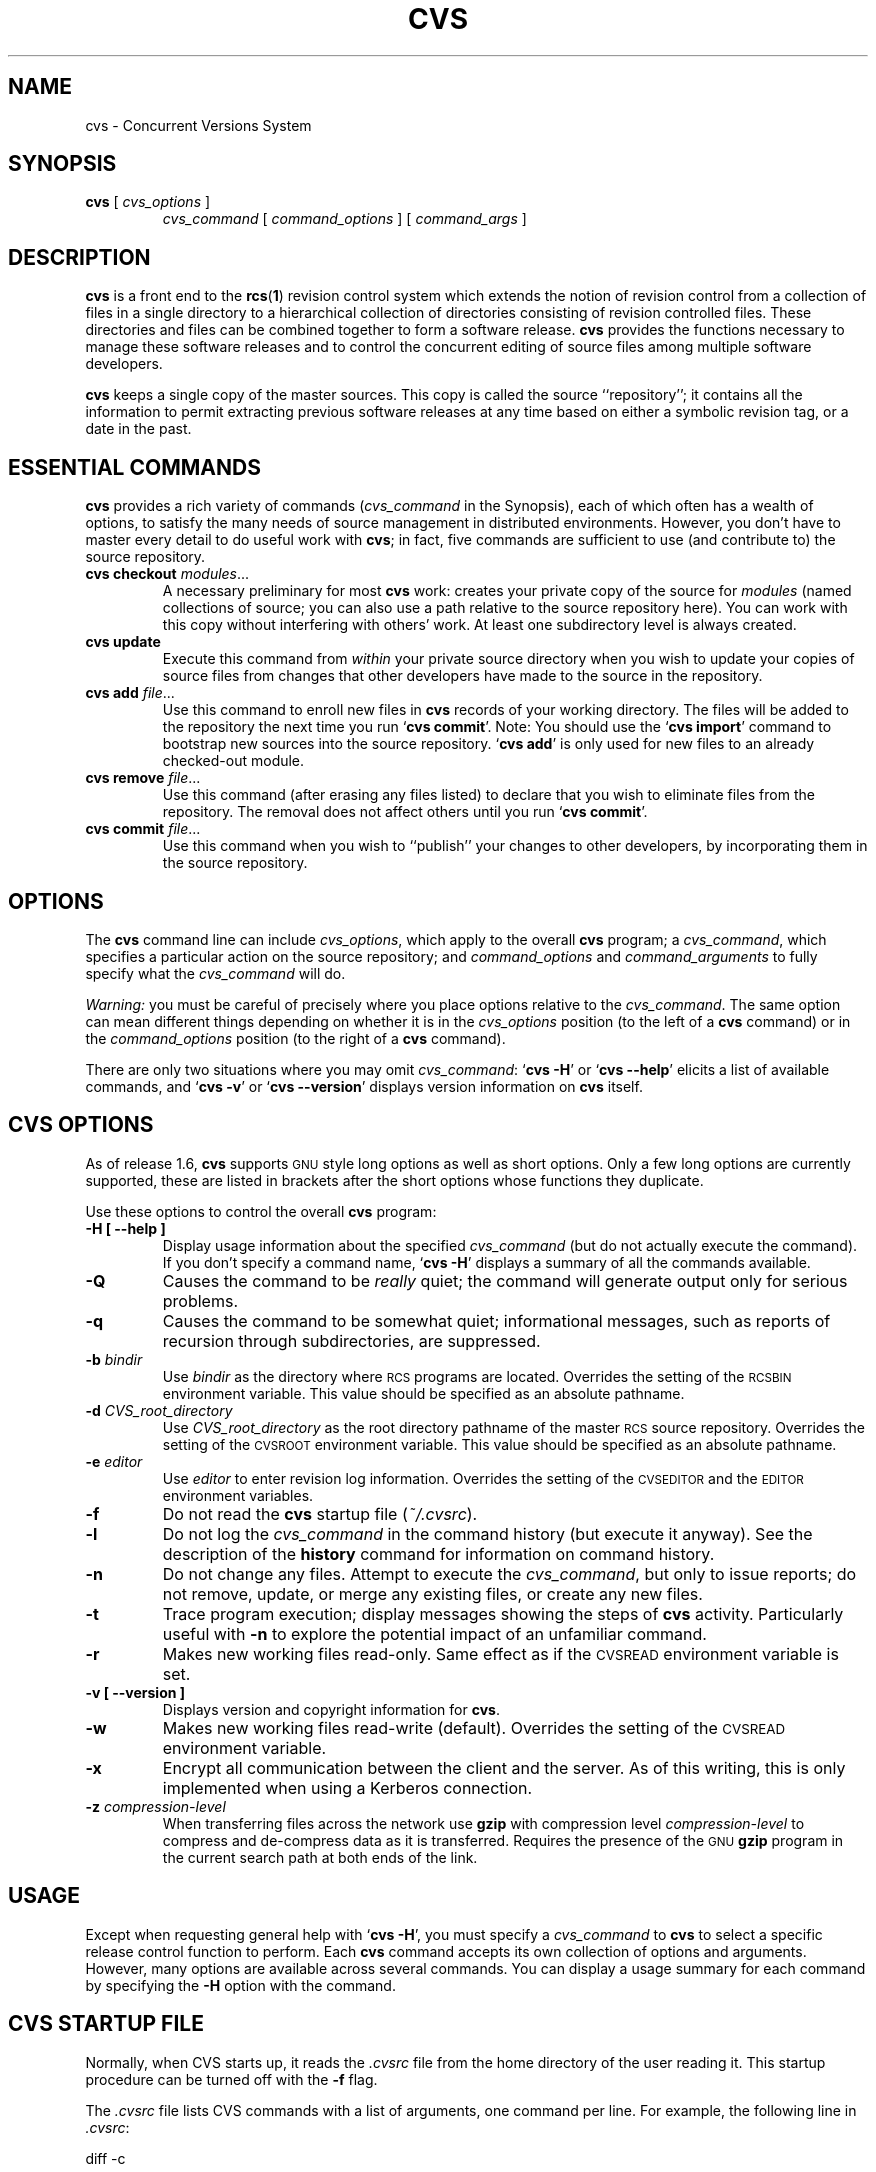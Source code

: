 .de Id
.ds Rv \\$3
.ds Dt \\$4
..
.Id $Id$
.TH CVS 1 "\*(Dt"
.\" Full space in nroff; half space in troff
.de SP
.if n .sp
.if t .sp .5
..
.\" quoted command
.de `
.RB ` "\|\\$1\|" '\\$2
..
.SH "NAME"
cvs \- Concurrent Versions System
.SH "SYNOPSIS"
.TP
\fBcvs\fP [ \fIcvs_options\fP ]
.I cvs_command
[
.I command_options
] [
.I command_args
]
.SH "DESCRIPTION"
.IX "revision control system" "\fLcvs\fR"
.IX  cvs  ""  "\fLcvs\fP \- concurrent versions system"
.IX  "concurrent versions system \- \fLcvs\fP"
.IX  "release control system"  "cvs command"  ""  "\fLcvs\fP \- concurrent versions system"
.IX  "source control system"  "cvs command"  ""  "\fLcvs\fP \- concurrent versions system"
.IX  revisions  "cvs command"  ""  "\fLcvs\fP \- source control"
.B cvs
is a front end to the
.BR rcs ( 1 )
revision control system which extends
the notion of revision control from a collection of files in a single
directory to a hierarchical collection of directories consisting of
revision controlled files.
These directories and files can be combined together to form a software
release.
.B cvs
provides the functions necessary to manage these software releases and to
control the concurrent editing of source files among multiple software
developers.
.SP
.B cvs
keeps a single copy of the master sources.
This copy is called the source ``repository''; it contains all the
information to permit extracting previous software releases at any
time based on either a symbolic revision tag, or a date in the past.
.SH "ESSENTIAL COMMANDS"
.B cvs
provides a rich variety of commands (\fIcvs_command\fP in the
Synopsis), each of which often has a wealth of options, to satisfy the
many needs of source management in distributed environments.  However,
you don't have to master every detail to do useful work with
.BR cvs ;
in fact, five commands are sufficient to use (and contribute to)
the source repository.
.TP
\fBcvs checkout\fP \fImodules\fP\|.\|.\|.
A necessary preliminary for most \fBcvs\fP work: creates your private
copy of the source for \fImodules\fP (named collections of source; you
can also use a path relative to the source repository here).  You can
work with this copy without interfering with others' work.  At least
one subdirectory level is always created.
.TP
.B cvs update
Execute this command from \fIwithin\fP your private source
directory when you wish to update your copies of source files from
changes that other developers have made to the source in the
repository.
.TP
\fBcvs add\fP \fIfile\fP\|.\|.\|.
Use this command to enroll new files in \fBcvs\fP records of your
working directory.  The files will be added to the repository the next
time you run
.` "cvs commit".
Note:
You should use the
.` "cvs import"
command to bootstrap new sources into the source repository.
.` "cvs add"
is only used for new files to an already checked-out module.
.TP
\fBcvs remove\fP \fIfile\fP\|.\|.\|.
Use this command (after erasing any files listed) to declare that you
wish to eliminate files from the repository.  The removal does not
affect others until you run
.` "cvs commit".
.TP
\fBcvs commit\fP \fIfile\fP\|.\|.\|.
Use this command when you wish to ``publish'' your changes to other
developers, by incorporating them in the source repository.
.SH "OPTIONS"
The
.B cvs
command line can include
.IR cvs_options ,
which apply to the overall
.B cvs
program; a
.IR cvs_command ,
which specifies a particular action on the source repository; and
.I command_options
and
.I command_arguments
to fully specify what the
.I cvs_command
will do.
.SP
.I Warning:
you must be careful of precisely where you place options relative to the
.IR cvs_command .
The same option can mean different things depending on whether it
is in the
.I cvs_options
position (to the left of a
.B cvs
command) or in the
.I command_options
position (to the right of a
.B cvs
command).
.SP
There are only two situations where you may omit
.IR cvs_command :
.` "cvs \-H"
or
.` "cvs --help"
elicits a list of available commands, and
.` "cvs \-v"
or
.` "cvs --version"
displays version information on \fBcvs\fP itself.
.SP
.SH "CVS OPTIONS"
As of release 1.6,
.B cvs
supports
.SM GNU
style long options as well as short options.  Only
a few long options are currently supported, these are listed in
brackets after the short options whose functions they duplicate.
.SP
Use these options to control the overall
.B cvs
program:
.TP
.B \-H [ --help ]
Display usage information about the specified
.I cvs_command
(but do not actually execute the command).  If you don't specify a
command name,
.` "cvs \-H"
displays a summary of all the commands available.
.TP
.B \-Q
Causes the command to be
.I really
quiet; the command will generate output only for serious problems.
.TP
.B \-q
Causes the command to be somewhat quiet; informational messages, such
as reports of recursion through subdirectories, are suppressed.
.TP
\fB\-b\fP \fIbindir\fP
Use
.I bindir
as the directory where
.SM RCS
programs are located.
Overrides the setting of the
.SM RCSBIN
environment variable.
This value should be specified as an absolute pathname.
.TP
\fB\-d\fP \fICVS_root_directory\fP
Use
.I CVS_root_directory
as the root directory pathname of the master
.SM RCS
source repository.
Overrides the setting of the
.SM CVSROOT
environment variable.
This value should be specified as an absolute pathname.
.TP
\fB\-e\fP \fIeditor\fP
Use
.I editor
to enter revision log information.
Overrides the setting of the
.SM CVSEDITOR
and the
.SM EDITOR
environment variables.
.TP
.B \-f
Do not read the
.B cvs
startup file (\fI~/.cvsrc\fP).
.TP
.B \-l
Do not log the
.I cvs_command
in the command history (but execute it anyway).  See the description
of the
.B history
command for information on command history.
.TP
.B \-n
Do not change any files.  Attempt to execute the
.IR cvs_command ,
but only to issue reports; do not remove, update, or merge any
existing files, or create any new files.
.TP
.B \-t
Trace program execution; display messages showing the steps of
.B cvs
activity.  Particularly useful with
.B \-n
to explore the potential impact of an unfamiliar command.
.TP
.B \-r
Makes new working files read-only.
Same effect as if the
.SM CVSREAD
environment variable is set.
.TP
.B \-v [ --version ]
Displays version and copyright information for
.BR cvs .
.TP
.B \-w
Makes new working files read-write (default).
Overrides the setting of the
.SM CVSREAD
environment variable.
.TP
.B \-x
Encrypt all communication between the client and the server.  As of
this writing, this is only implemented when using a Kerberos
connection.
.TP
\fB\-z\fP \fIcompression\-level\fP
When transferring files across the network use
.B gzip
with compression level \fIcompression\-level\fP to compress and
de-compress data as it is transferred.  Requires the presence of
the
.SM GNU
.B gzip
program in the current search path at both ends of the link.
.SH "USAGE"
Except when requesting general help with
.` "cvs \-H",
you must specify a
.I cvs_command
to
.B cvs
to select a specific release control function to perform.
Each
.B cvs
command accepts its own collection of options and arguments.
However, many options are available across several commands.
You can display a usage summary for each command by specifying the
.B \-H
option with the command.
.SH "CVS STARTUP FILE"
Normally, when CVS starts up, it reads the
.I .cvsrc
file from the home directory of the user reading it.  This startup
procedure can be turned off with the
.B \-f
flag.
.SP
The
.I .cvsrc
file lists CVS commands with a list of arguments, one command per
line.  For example, the following line in \fI.cvsrc\fP:
.SP
diff \-c
.SP
will mean that the
.` "cvs diff"
command will always be passed the \-c option in addition to any
other options that are specified in the command line (in this case
it will have the effect of producing context sensitive diffs for
all executions of
.` "cvs diff"
).
.SH "CVS COMMAND SUMMARY"
Here are brief descriptions of all the
.B cvs
commands:
.TP
.B add
Add a new file or directory to the repository, pending a
.` "cvs commit"
on the same file.
Can only be done from within sources created by a previous
.` "cvs checkout"
invocation.
Use
.` "cvs import"
to place whole new hierarchies of sources under
.B cvs
control.
(Does not directly affect repository; changes
working directory.)
.TP
.B admin
Execute
.SM RCS
control functions on the source repository.  (Changes
repository directly; uses working directory without changing it.)
.TP
.B checkout
Make a working directory of source files for editing.  (Creates or changes
working directory.)
.TP
.B commit
Apply to the source repository changes, additions, and deletions from your
working directory.  (Changes repository.)
.TP
.B diff
Show differences between files in working directory and source
repository, or between two revisions in source repository.
(Does not change either repository or working directory.)
.TP
.B export
Prepare copies of a set of source files for shipment off site.
Differs from
.` "cvs checkout"
in that no
.B cvs
administrative directories are created (and therefore
.` "cvs commit"
cannot be executed from a directory prepared with
.` "cvs export"),
and a symbolic tag must be specified.
(Does not change repository; creates directory similar to working
directories).
.TP
.B history
Show reports on
.B cvs
commands that you or others have executed on a particular file or
directory in the source repository.  (Does not change repository or
working directory.)  History logs are kept only if enabled by creation
of the
.` "$CVSROOT/CVSROOT/history"
file; see
.BR cvs ( 5 ).
.TP
.B import
Incorporate a set of updates from off-site into the source repository,
as a ``vendor branch''.  (Changes repository.)
.TP
.B log
Display
.SM RCS
log information.
(Does not change repository or working directory.)
.TP
.B rdiff
Prepare a collection of diffs as a patch file between two releases in
the repository.  (Does not change repository or working directory.)
.TP
.B release
Cancel a
.` "cvs checkout",
abandoning any changes.
(Can delete working directory; no effect on repository.)
.TP
.B remove
Remove files from the source repository, pending a
.` "cvs commit"
on the same files.  (Does not directly affect repository;
changes working directory.)
.TP
.B rtag
Explicitly specify a symbolic tag for particular revisions of files in the
source repository.  See also
.` "cvs tag".
(Changes repository directly; does not require or affect
working directory.)
.TP
.B status
Show current status of files: latest version, version in working
directory, whether working version has been edited and, optionally,
symbolic tags in the
.SM RCS
file.  (Does not change
repository or working directory.)
.TP
.B tag
Specify a symbolic tag for files in the repository.  By default, tags
the revisions
that were last synchronized with your working directory.   (Changes
repository directly; uses working directory without changing it.)
.TP
.B update
Bring your working directory up to date with changes from the
repository.  Merges are performed automatically when possible; a
warning is issued if manual resolution is required for conflicting
changes.  (Changes working directory; does not change repository.)
.SH "COMMON COMMAND OPTIONS"
This section describes the
.I command_options
that are available across several
.B cvs
commands.  Not all commands support all of these options; each option
is only supported for commands where it makes sense.  However, when
a command has one of these options you can count on the same meaning
for the option as in other commands.  (Other command
options, which are listed with the individual commands, may have
different meanings from one
.B cvs
command to another.)
.I "Warning:"
the
.B history
command is an exception;
it supports many options that conflict
even with these standard options.
.TP
\fB\-D\fP \fIdate_spec\fP
Use the most recent revision no later than \fIdate_spec\fP (a single
argument, date description specifying a date in the
past).  A wide variety of date formats are supported by the underlying
.SM RCS
facilities, similar to those described in
.BR co ( 1 ),
but not exactly the same.
The \fIdate_spec\fP is interpreted as being in the local timezone, unless a
specific timezone is specified.
The specification is ``sticky'' when you use it to make a
private copy of a source file; that is, when you get a working file
using \fB\-D\fP, \fBcvs\fP records the date you
specified, so that further updates in the same directory will use the
same date (unless you explicitly override it; see the description of
the \fBupdate\fP command).
.B \-D
is available with the
.BR checkout ", " diff ", " history ", " export ", "
.BR rdiff ", " rtag ", and "
.B update
commands.
Examples of valid date specifications include:
.in +1i
.ft B
.nf
1 month ago
2 hours ago
400000 seconds ago
last year
last Monday
yesterday
a fortnight ago
3/31/92 10:00:07 PST
January 23, 1987 10:05pm
22:00 GMT
.fi
.ft P
.in -1i
.TP
.B \-f
When you specify a particular date or tag to \fBcvs\fP commands, they
normally ignore files that do not contain the tag (or did not exist on
the date) that you specified.  Use the \fB\-f\fP option if you want
files retrieved even when there is no match for the tag or date.  (The
most recent version is used in this situation.)
.B \-f
is available with these commands:
.BR checkout ", " export ", "
.BR rdiff ", " rtag ", and " update .
.TP
.B \-H
Help; describe the options available for this command.  This is the
only option supported for
.I all
.B cvs
commands.
.TP
\fB\-k\fP \fIkflag\fP
Alter the default
.SM RCS
processing of keywords; all the
.B \-k
options described in
.BR co ( 1 )
are available.  The \fB\-k\fP option is available with the
.BR add ", " checkout ", " diff ", " export ", "
.BR rdiff ", and " update
commands.  Your \fIkflag\fP specification is ``sticky'' when you use
it to create a private copy of a source file; that is, when you use
this option with the \fBcheckout\fP or \fBupdate\fP commands,
\fBcvs\fP associates your selected \fIkflag\fP with the file, and
continues to use it with future \fBupdate\fP commands on the same file
until you specify otherwise.
.SP
Some of the more useful \fIkflag\fPs are \-ko and \-kb (for binary files,
only compatible with
.SM RCS
version 5.7 or later), and \-kv which is useful for an
.B export
where you wish to retain keyword information after an
.B import
at some other site.
.TP
.B \-l
Local; run only in current working directory, rather than recurring through
subdirectories.   Available with the following commands:
.BR checkout ", " commit ", " diff ", "
.BR export ", " remove ", " rdiff ", " rtag ", "
.BR status ", " tag ", and " update .
.I Warning:
this is not the same
as the overall
.` "cvs \-l"
option, which you can specify to the
.I left
of a
.B cvs
command!
.TP
.B \-n
Do
.I not
run any
.BR checkout / commit / tag / update
program.  (A program can be specified to run on each of these
activities, in the modules database; this option bypasses it.)
Available with the
.BR checkout ", " commit ", " export ", and "
.B rtag
commands.
.I Warning:
this is not the same
as the overall
.` "cvs \-n"
option, which you can specify to the
.I left
of a
.B cvs
command!
.TP
.B \-P
Prune (remove) directories that are empty after being updated, on
.BR checkout ", or " update .
Normally, an empty directory (one that is void of revision-controlled
files) is left alone.
Specifying
.B \-P
will cause these directories to be silently removed from your checked-out
sources.
This does not remove the directory from the repository, only from your
checked out copy.
Note that this option is implied by the
.B \-r
or
.B \-D
options of
.BR checkout " and " export .
.TP
.B \-p
Pipe the files retrieved from the repository to standard output,
rather than writing them in the current directory.  Available with the
.BR checkout " and " update
commands.
.TP
\fB\-r\fP \fItag\fP
Use the revision specified by the
.I tag
argument instead of the default ``head'' revision.  As well as
arbitrary tags defined with the \fBtag\fP or \fBrtag\fP command, two
special tags are always available:
.` "HEAD"
refers to the most
recent version available in the repository, and
.` "BASE"
refers to the revision you last checked out into the current working
directory.
.SP
The \fItag\fP specification is ``sticky'' when you use
this option with
.` "cvs checkout"
or
.` "cvs update"
to
make your own copy of a file: \fBcvs\fP remembers the \fItag\fP and
continues to use it on future \fBupdate\fP commands, until you specify
otherwise.
.I tag
can be either a symbolic or numeric tag, in
.SM RCS
fashion.
Specifying the
.B \-q
global option along with the
.B \-r
command option is often useful, to suppress the warning messages when the
.SM RCS
file does not contain the specified tag.
.B \-r
is available with the
.BR checkout ", " commit ", " diff ", "
.BR history ", " export ", "
.BR rdiff ", " rtag ", and " update
commands.
.I Warning:
this is not the same
as the overall
.` "cvs \-r"
option, which you can specify to the
.I left
of a
.B cvs
command!
.SH "CVS COMMANDS"
Here (finally) are details on all the
.B cvs
commands and the options each accepts.  The summary lines at the top
of each command's description highlight three kinds of things:
.TP 1i
\ \ \ \ Command Options and Arguments
Special options are described in detail below; common command options
may appear only in the summary line.
.TP 1i
\ \ \ \ Working Directory, or Repository?
Some \fBcvs\fP commands require a working directory to operate; some
require a repository.  Also, some commands \fIchange\fP the
repository, some change the working directory, and some change
nothing.
.TP 1i
\ \ \ \ Synonyms
Many commands have synonyms, which you may find easier to
remember (or type) than the principal name.
.PP
.TP
\fBadd\fP [\fB\-k\fP \fIkflag\fP] [\fB\-m '\fP\fImessage\fP\fB'\fP] \fIfiles.\|.\|.\fP
.I Requires:
repository, working directory.
.br
.I Changes:
working directory.
.br
.I Synonym:
.B new
.br
Use the
.B add
command to create a new file or directory in the
.SM RCS
source repository.
The files or directories specified with
.B add
must already exist in the current directory (which must have been created
with the
.B checkout
command).
To add a whole new directory hierarchy to the source repository
(for example, files received from a third-party vendor), use the
.` "cvs import"
command instead.
.SP
If the argument to
.` "cvs add"
refers to an immediate sub-directory, the directory is
created at the correct place in the
.SM RCS
source repository, and the necessary
.B cvs
administration files are created in your working directory.
If the directory already exists in the source repository,
.` "cvs add"
still creates the administration files in your version of the directory.
This allows you to use
.` "cvs add"
to add a particular directory to your private sources even if
someone else created that directory after your
.B checkout
of the sources.  You can do the following:
.SP
.in +1i
.ft B
.nf
example% mkdir new_directory
example% cvs add new_directory
example% cvs update new_directory
.fi
.ft P
.in -1i
.SP
An alternate approach using
.` "cvs update"
might be:
.SP
.in +1i
.ft B
.nf
example% cvs update -d new_directory
.fi
.ft P
.in -1i
.SP
(To add \fIany available\fP new directories to your working directory, it's
probably simpler to use
.` "cvs checkout"
or
.` "cvs update -d".)
.SP
The added files are not placed in the
.SM RCS
source repository until you use
.` "cvs commit"
to make the change permanent.
Doing a
.` "cvs add"
on a file that was removed with the
.` "cvs remove"
command will resurrect the file, if no
.` "cvs commit"
command intervened.
.SP
You will have the opportunity to specify a logging message, as usual,
when you use
.` "cvs commit"
to make the new file permanent.  If you'd like to have another
logging message associated with just
.I creation
of the file (for example, to describe the file's purpose), you can
specify it with the
.` "\-m \fImessage\fP"
option to the
.B add
command.
.SP
The
.` "-k kflag"
option specifies the default way that this
file will be checked out.
The
.` "kflag"
argument is stored in the
.SM RCS
file and can be changed with
.` "cvs admin".
Specifying
.` "-ko"
is useful for checking in binaries that
shouldn't have the
.SM RCS
id strings expanded.
.TP
\fBadmin\fP [\fIrcs-options\fP] \fIfiles.\|.\|.\fP
.I Requires:
repository, working directory.
.br
.I Changes:
repository.
.br
.I Synonym:
.B rcs
.br
This is the
.B cvs
interface to assorted administrative
.SM RCS
facilities, documented in
.BR rcs ( 1 ).
.` "cvs admin"
simply passes all its options and arguments to the
.B rcs
command; it does no filtering or other processing.
This command does work recursively, however, so extreme care should be
used.
.TP
\fBcheckout\fP [\fBoptions\fP] \fImodules\fP.\|.\|.
.I Requires:
repository.
.br
.I Changes:
working directory.
.br
.I Synonyms:
.BR co ", " get
.br
Make a working directory containing copies of the source files specified by
.IR modules .
You must execute
.` "cvs checkout"
before using most of the other
.B cvs
commands, since most of them operate on your working directory.
.SP
\fImodules\fP are either symbolic names (themselves defined as the
module
.` "modules"
in the source repository; see
.BR cvs ( 5 ))
for some collection of source directories and files, or paths to
directories or files in the repository.
.SP
Depending on the
.I modules
you specify,
.B checkout
may recursively create directories and populate them with the appropriate
source files.
You can then edit these source files at any time (regardless of whether
other software developers are editing their own copies of the sources);
update them to include new changes applied by others to the source
repository; or commit your work as a permanent change to the
.SM RCS
repository.
.SP
Note that
.B checkout
is used to create directories.
The top-level directory created is always added to the directory
where
.B checkout
is invoked, and usually has the same name as the specified
.IR module .
In the case of a
.I module
alias, the created sub-directory may have a different name, but you can be
sure that it will be a sub-directory, and that
.B checkout
will show the relative path leading to each file as it is extracted into
your private work area (unless you specify the
.B \-Q
global option).
.SP
Running
.` "cvs checkout"
on a directory that was already built by a prior
.B checkout
is also permitted, and
has the same effect as specifying the
.B \-d
option to the
.B update
command described below.
.SP
The
.I options
permitted with
.` "cvs checkout"
include the standard command options
.BR \-P ", " \-f ", "
.BI \-k " kflag"
\&,
.BR \-l ", " \-n ", " \-p ", "
.BR \-r
.IR tag ", and"
.BI \-D " date"\c
\&.
.SP
In addition to those, you can use these special command options
with
.BR checkout :
.SP
Use the
.B \-A
option to reset any sticky tags, dates, or
.B \-k
options.  (If you get a working file using one of the
\fB\-r\fP, \fB\-D\fP, or \fB\-k\fP options, \fBcvs\fP remembers the
corresponding tag, date, or \fIkflag\fP and continues using it on
future updates; use the \fB\-A\fP option to make \fBcvs\fP forget these
specifications, and retrieve the ``head'' version of the file).
.SP
The
.BI \-j " branch"
option merges the changes made between the
resulting revision and the revision that it is based on (e.g., if
the tag refers to a branch,
.B cvs
will merge all changes made in that branch into your working file).
.SP
With two \fB-j\fP options,
.B cvs
will merge in the changes between the two respective revisions.
This can be used to ``remove'' a certain delta from your working file.
.SP
In addition, each \fB-j\fP option can contain on optional date
specification which, when used with branches, can limit the chosen
revision to one within a specific date.
An optional date is specified by adding a colon (:) to the tag.
An example might be what
.` "cvs import"
tells you to do when you have
just imported sources that have conflicts with local changes:
.SP
.in +1i
.ft B
.nf
example% cvs checkout -jTAG:yesterday -jTAG module
.fi
.ft P
.in -1i
.SP
Use the
.B \-N
option with
.` "\-d \fIdir\fP"
to avoid shortening module paths in your working directory.   (Normally, \fBcvs\fP shortens paths as much as possible when you specify an explicit target directory.)
.SP
Use the
.B \-c
option to copy the module file, sorted, to the standard output,
instead of creating or modifying any files or directories in your
working directory.
.SP
Use the
.BI \-d " dir"
option to create a directory called
.I dir
for the working files, instead of using the module name.  Unless you
also use \fB\-N\fP, the paths created under \fIdir\fP will be as short
as possible.
.SP
Use the
.B \-s
option to display per-module status information stored with
the
.B \-s
option within the modules file. 
.TP
\fBcommit\fP [\fB\-lnR\fP] [\fB\-m\fP '\fIlog_message\fP' | \fB\-f\fP \fIfile\fP] [\fB\-r\fP \fIrevision\fP] [\fIfiles.\|.\|.\fP]
.I Requires:
working directory, repository.
.br
.I Changes:
repository.
.br
.I Synonym:
.B ci
.br
Use
.` "cvs commit"
when you want to incorporate changes from your working source
files into the general source repository.
.SP
If you don't specify particular \fIfiles\fP to commit, all
of the files in your working current directory are examined.
.B commit
is careful to change in the repository only those files that you have
really changed.  By default (or if you explicitly specify the
.B \-R
option), files
in subdirectories are also examined and committed if they have
changed; you can use the
.B \-l
option to limit
.B commit
to the current directory only.
Sometimes you may want to force a file to be committed even though it
is unchanged; this is achieved with the
.B \-f
flag, which also has the effect of disabling recursion (you can turn
it back on with
.B \-R
of course).
.SP
.B commit
verifies that the selected files are up to date with the current revisions
in the source repository; it will notify you, and exit without
committing, if any of the specified files must be made current first
with
.` "cvs update".
.B commit
does not call the
.B update
command for you, but rather leaves that for you to do when
the time is right.
.SP
When all is well, an editor is invoked to allow you to enter a log
message that will be written to one or more logging programs and placed in the
.SM RCS
source repository file.
You can instead specify the log message on the command line with the
.B \-m
option, thus suppressing the editor invocation, or use the
.B \-F
option to specify that the argument \fIfile\fP contains the log message.
.SP
The
.B \-r
option can be used to commit to a particular symbolic or numeric revision
within the
.SM RCS
file.
For example, to bring all your files up to the
.SM RCS
revision ``3.0'' (including those that haven't changed), you might do:
.SP
.in +1i
.ft B
.nf
example% cvs commit -r3.0
.fi
.ft P
.in -1i
.SP
.B cvs
will only allow you to commit to a revision that is on the main trunk (a
revision with a single dot).
However, you can also commit to a branch revision (one that has an even
number of dots) with the
.B \-r
option.
To create a branch revision, one typically use the
.B \-b
option of the
.BR rtag " or " tag
commands.
Then, either
.BR checkout " or " update
can be used to base your sources on the newly created branch.
From that point on, all
.B commit
changes made within these working sources will be automatically added
to a branch revision, thereby not perturbing main-line development in any
way.
For example, if you had to create a patch to the 1.2 version of the
product, even though the 2.0 version is already under development, you
might do:
.SP
.in +1i
.ft B
.nf
example% cvs rtag -b -rFCS1_2 FCS1_2_Patch product_module
example% cvs checkout -rFCS1_2_Patch product_module
example% cd product_module
[[ hack away ]]
example% cvs commit
.fi
.ft P
.in -1i
.SP
Say you have been working on some extremely experimental software, based on
whatever revision you happened to checkout last week.
If others in your group would like to work on this software with you, but
without disturbing main-line development, you could commit your change to a
new branch.
Others can then checkout your experimental stuff and utilize the full
benefit of
.B cvs
conflict resolution.
The scenario might look like:
.SP
.in +1i
.ft B
.nf
example% cvs tag -b EXPR1
example% cvs update -rEXPR1
[[ hack away ]]
example% cvs commit
.fi
.ft P
.in -1i
.SP
Others would simply do
.` "cvs checkout -rEXPR1 whatever_module"
to work with you on the experimental change.
.TP
\fBdiff\fP [\fB\-kl\fP] [\fIrcsdiff_options\fP] [[\fB\-r\fP \fIrev1\fP | \fB\-D\fP \fIdate1\fP] [\fB\-r\fP \fIrev2\fP | \fB\-D\fP \fIdate2\fP]] [\fIfiles.\|.\|.\fP]
.I Requires:
working directory, repository.
.br
.I Changes:
nothing.
.br
You can compare your working files with revisions in the source
repository, with the
.` "cvs diff"
command.  If you don't specify a particular revision, your files
are compared with the revisions they were based on.  You can also use
the standard
.B cvs
command option
.B \-r
to specify a particular revision to compare your files with.  Finally,
if you use
.B \-r
twice, you can see differences between two revisions in the
repository.
You can also specify
.B \-D
options to diff against a revision in the past.
The
.B \-r
and
.B \-D
options can be mixed together with at most two options ever specified.
.SP
See
.BR rcsdiff ( 1 )
for a list of other accepted options.
.SP
If you don't specify any files,
.B diff
will display differences for all those files in the current directory
(and its subdirectories, unless you use the standard option
.BR \-l )
that
differ from the corresponding revision in the source repository
(i.e. files that
.I you
have changed), or that differ from the revision specified.
.TP
\fBexport\fP [\-\fBf\|lNnQq\fP] \fB\-r\fP \fIrev\fP\||\|\fB\-D\fP \fIdate\fP [\fB\-d\fP \fIdir\fP] [\fB\-k\fP \fIkflag\fP] \fImodule\fP.\|.\|.
.I Requires:
repository.
.br
.I Changes:
current directory.
.br
This command is a variant of
.` "cvs checkout";
use it when you want a copy of the source for \fImodule\fP
without the \fBcvs\fP administrative directories.  For example, you
might use
.` "cvs export"
to prepare source for shipment
off-site.  This command \fIrequires\fP that you specify a date or tag
(with \fB\-D\fP or \fB\-r\fP), so that you can count on reproducing
the source you ship to others.
.SP
The only non-standard options are
.` "\-d \fIdir\fP"
(write the
source into directory \fIdir\fP) and
.` "\-N"
(don't shorten
module paths).
These have the same meanings as the same options in
.` "cvs checkout".
.SP
The
.B \-kv
option is useful when
.B export
is used.
This causes any
.SM RCS
keywords to be expanded such that an
.B import
done at some other site will not lose the keyword revision information.
Other \fIkflag\fPs may be used with
.` "cvs export"
and are described in
.BR co ( 1 ).
.TP
\fBhistory\fP [\fB\-\fP\fIreport\fP] [\fB\-\fP\fIflags\fP] [\fB\-\fP\fIoptions args\fP] [\fIfiles\fP.\|.\|.]
.I Requires:
the file
.` "$CVSROOT/CVSROOT/history"
.br
.I Changes:
nothing.
.br
\fBcvs\fP keeps a history file that tracks each use of the
\fBcheckout\fP, \fBcommit\fP, \fBrtag\fP, \fBupdate\fP, and \fBrelease\fP
commands.  You can use
.` "cvs history"
to display this
information in various formats.
.SP
.I Warning:
.` "cvs history"
uses
.` "\-f",
.` "\-l",
.` "\-n",
and
.` "\-p"
in ways that conflict with the
descriptions in
.SM
COMMON COMMAND OPTIONS\c
\&.
.SP
Several options (shown above as \fB\-\fP\fIreport\fP) control what
kind of report is generated:
.TP 1i
.B \ \ \ \ \ \ \-c
Report on each time \fBcommit\fP was used (i.e., each time the
repository was modified).
.TP 1i
\fB\ \ \ \ \ \ \-m\fP \fImodule\fP
Report on a particular \fImodule\fP.  (You can meaningfully use
\fB\-m\fP more than once on the command line.)
.TP 1i
.B \ \ \ \ \ \ \-o
Report on checked-out modules.
.TP 1i
.B \ \ \ \ \ \ \-T
Report on all tags.
.TP 1i
\fB\ \ \ \ \ \ \-x\fP \fItype\fP
Extract a particular set of record types \fIX\fP from the \fBcvs\fP
history.  The types are indicated by single letters, which you may
specify in combination.
Certain commands have a single record type: \fBcheckout\fP (type `O'),
\fBrelease\fP (type `F'), and \fBrtag\fP (type `T').  One of four
record types may result from an \fBupdate\fP: `W', when the working copy
of a file is deleted during update (because it was gone from the
repository); `U', when a working file was copied from the
repository; `G', when a merge was necessary and it succeeded; and 'C',
when a merge was necessary but collisions were detected (requiring
manual merging).  Finally, one of three record types results from
\fBcommit\fP: `M', when a file was modified; `A', when a file is first
added; and `R', when a file is removed.
.TP 1i
.B \ \ \ \ \ \ \-e
Everything (all record types); equivalent to specifying
.` "\-xMACFROGWUT".
.TP 1i
\fB\ \ \ \ \ \ \-z\fP \fIzone\fP
Use time zone
.I zone
when outputting history records.
The zone name
.B LT
stands for local time;
numeric offsets stand for hours and minutes ahead of UTC.
For example,
.B +0530
stands for 5 hours and 30 minutes ahead of (i.e. east of) UTC.
.PP
.RS .5i
The options shown as \fB\-\fP\fIflags\fP constrain the report without
requiring option arguments:
.RE
.TP 1i
.B \ \ \ \ \ \ \-a
Show data for all users (the default is to show data only for the user
executing
.` "cvs history").
.TP 1i
.B \ \ \ \ \ \ \-l
Show last modification only.
.TP 1i
.B \ \ \ \ \ \ \-w
Show only the records for modifications done from the same working
directory where
.` "cvs history"
is executing.
.PP
.RS .5i
The options shown as \fB\-\fP\fIoptions args\fP constrain the report
based on an argument:
.RE
.TP 1i
\fB\ \ \ \ \ \ \-b\fP \fIstr\fP
Show data back to a record containing the string \fIstr\fP in either
the module name, the file name, or the repository path.
.TP 1i
\fB\ \ \ \ \ \ \-D\fP \fIdate\fP
Show data since \fIdate\fP.
.TP 1i
\fB\ \ \ \ \ \ \-p\fP \fIrepository\fP
Show data for a particular source repository (you can specify several
\fB\-p\fP options on the same command line).
.TP 1i
\fB\ \ \ \ \ \ \-r\fP \fIrev\fP
Show records referring to revisions since the revision or tag
named \fIrev\fP appears in individual RCS files.
Each
.SM RCS
file is searched for the revision or tag.
.TP 1i
\fB\ \ \ \ \ \ \-t\fP \fItag\fP
Show records since tag \fItag\fP was last added to the the history file.
This differs from the \fB-r\fP flag above in that it reads
only the history file, not the
.SM RCS
files, and is much faster.
.TP 1i
\fB\ \ \ \ \ \ \-u\fP \fIname\fP
Show records for user \fIname\fP.
.PP
.TP
\fBimport\fP [\fB\-\fP\fIoptions\fP] \fIrepository vendortag releasetag\fP.\|.\|.
.I Requires:
Repository, source distribution directory.
.br
.I Changes:
repository.
.br
Use
.` "cvs import"
to incorporate an entire source
distribution from an outside source (e.g., a source vendor) into your
source repository directory.  You can use this command both for
initial creation of a repository, and for wholesale updates to the
module form the outside source.
.SP
The \fIrepository\fP argument gives a directory name (or a path to a
directory) under the CVS root directory for repositories; if the
directory did not exist, \fBimport\fP creates it.
.SP
When you use \fBimport\fP for updates to source that has been modified in your
source repository (since a prior \fBimport\fP), it
will notify you of any files that conflict in the two branches of
development; use
.` "cvs checkout -j"
to reconcile the differences, as \fBimport\fP instructs you to do.
.SP
By default, certain file names are ignored during
.` "cvs import":
names associated with
.SM CVS
administration, or with other common source control systems; common
names for patch files, object files, archive files, and editor backup
files; and other names that are usually artifacts of assorted utilities.
For an up to date list of ignored file names, see cvs.texinfo (as
described in the SEE ALSO section of this manpage).
.SP
The outside source is saved in a first-level
.SM RCS
branch, by default
.` "1.1.1".
Updates are leaves of this
branch; for example, files from the first imported collection of
source will be revision
.` "1.1.1.1",
then files from the first
imported update will be revision
.` "1.1.1.2",
and so on.
.SP
At least three arguments are required.  \fIrepository\fP is needed to
identify the collection of source.  \fIvendortag\fP is a tag for the
entire branch (e.g., for
.` "1.1.1").
You must also specify at
least one \fIreleasetag\fP to identify the files at the leaves created
each time you execute
.` "cvs import".
.SP
One of the standard
.B cvs
command options is available: \fB\-m\fP
\fImessage\fP.  If you do not specify a logging message with
\fB\-m\fP, your editor is invoked (as with \fBcommit\fP) to allow you
to enter one.
.SP
There are three additional special options.
.SP
Use
.` "\-d"
to specify that each file's time of last modification should be used
for the checkin date and time.
.SP
Use
.` "\-b \fIbranch\fP"
to specify a first-level branch other
than
.` "1.1.1".
.SP
Use
.` "\-I \fIname\fP"
to specify file names that should be
ignored during \fBimport\fP.  You can use this option repeatedly.
To avoid ignoring any files at all (even those ignored by default),
specify
.` "\-I !".
.TP
\fBlog\fP [\fB\-l\fP] \fIrlog-options [files\fP\|.\|.\|.]
.I Requires:
repository, working directory.
.br
.I Changes:
nothing.
.br
.I Synonym:
.B rlog
.br
Display log information for \fIfiles\fP.
.` "cvs log"
calls
the
.SM RCS
utility \fBrlog\fP; all the options described in
.BR rlog ( 1 )
are available.  Among the more useful \fBrlog\fP options are \fB\-h\fP
to display only the header (including tag definitions, but omitting
most of the full log); \fB\-r\fP to select logs on particular
revisions or ranges of revisions; and \fB\-d\fP to select particular
dates or date ranges.  See
.BR rlog ( 1 )
for full explanations.
This command is recursive by default, unless the
.B \-l
option is specified.
.TP
\fBrdiff\fP [\fB\-\fP\fIflags\fP] [\fB\-V\fP \fIvn\fP] [\fB\-r\fP \fIt\fP|\fB\-D\fP \fId\fP [\fB\-r\fP \fIt2\fP|\fB\-D\fP \fId2\fP]] \fImodules\|.\|.\|.\fP
.I Requires:
repository.
.br
.I Changes:
nothing.
.br
.I Synonym:
.B patch
.br
Builds a Larry Wall format
.BR patch ( 1 )
file between two releases, that can be fed directly into the
.B patch
program to bring an old release up-to-date with the new release.
(This is one of the few \fBcvs\fP commands that operates directly from
the repository, and doesn't require a prior
.BR checkout .)
The diff output is sent to the standard output device.
You can specify (using the standard \fB\-r\fP and \fB\-D\fP options)
any combination of one or two revisions or dates.
If only one revision or date is specified, the
patch file reflects differences between that revision or date and the
current ``head'' revisions in the
.SM RCS
file.
.SP
Note that if the software release affected
is contained in more than one directory, then it may be necessary to
specify the
.B \-p
option to the
.B patch
command when patching the old sources, so that
.B patch
is able to find the files that are located in other directories.
.SP
If you use the option \fB\-V\fP \fIvn\fP,
.SM RCS
keywords are expanded according to the rules current in
.SM RCS
version \fIvn\fP (the expansion format changed with
.SM RCS
version 5).
.SP
The standard option \fIflags\fP \fB\-f\fP, and \fB\-l\fP
are available with this command.  There are also several
special options flags:
.SP
If you use the
.B \-s
option, no patch output is produced.
Instead, a summary of the changed or added files between the two
releases is sent to the standard output device.
This is useful for finding out, for example, which files have changed
between two dates or revisions.
.SP
If you use the
.B \-t
option, a diff of the top two revisions is sent to the standard output device.
This is most useful for seeing what the last change to a file was.
.SP
If you use the
.B \-u
option, the patch output uses the newer ``unidiff'' format for context
diffs.
.SP
You can use
.B \-c
to explicitly specify the
.` "diff \-c"
form of context diffs
(which is the default), if you like.
.TP
\fBrelease\fP [\fB\-dQq\fP] \fImodules\fP\|.\|.\|.
.I Requires:
Working directory.
.br
.I Changes:
Working directory, history log.
.br
This command is meant to safely cancel the effect of
.` "cvs checkout'.
Since
.B cvs
doesn't lock files, it isn't strictly necessary to use this command.
You can always simply delete your working directory, if you
like; but you risk losing changes you may have forgotten, and you
leave no trace in the
.B cvs
history file that you've abandoned your checkout.
.SP
Use
.` "cvs release"
to avoid these problems.  This command
checks that no un-committed changes are present; that you are
executing it from immediately above, or inside, a \fBcvs\fP working
directory; and that the repository recorded for your files is the same
as the repository defined in the module database.
.SP
If all these conditions are true,
.` "cvs release"
leaves a
record of its execution (attesting to your intentionally abandoning
your checkout) in the
.B cvs
history log.
.SP
You can use the \fB\-d\fP flag to request that your working copies of
the source files be deleted if the \fBrelease\fP succeeds.
.TP
\fBremove\fP [\fB\-lR\fP] [\fIfiles\|.\|.\|.\fP]
.I Requires:
Working directory.
.br
.I Changes:
Working directory.
.br
.I Synonyms:
.BR rm ", " delete
.br
Use this command to declare that you wish to remove \fIfiles\fP from
the source repository.  Like most
.B cvs
commands,
.` "cvs remove"
works on files in your working
directory, not directly on the repository.  As a safeguard, it also
requires that you first erase the specified files from your working
directory.
.SP
The files are not actually removed until you apply your changes to the
repository with
.BR commit ;
at that point, the corresponding
.SM RCS
files in the source repository are
.I moved
into the
.` "Attic"
directory (also within the source repository).
.SP
This command is recursive by default, scheduling all physically removed
files that it finds for removal by the next
.BR commit .
Use the
.B \-l
option to avoid this recursion, or just specify that actual files that you
wish remove to consider.
.TP
\fBrtag\fP [\fB\-f\|alnRQq\fP] [\fB\-b\fP] [\fB\-d\fP] [\fB\-r\fP \fItag\fP | \fB\-D\fP \fIdate\fP] \fIsymbolic_tag\fP \fImodules\|.\|.\|.\fP
.I Requires:
repository.
.br
.I Changes:
repository.
.br
.I Synonym:
.B rfreeze
.br
You can use this command to assign symbolic tags to particular,
explicitly specified source versions in the repository.
.` "cvs rtag"
works directly on the repository contents (and requires no
prior
.BR checkout ).
Use
.` "cvs tag"
instead, to base the selection of
versions to tag on the contents of your working directory.
.SP
In general, tags (often the symbolic names of software distributions)
should not be removed, but the
.B \-d
option is available as a means to remove completely obsolete symbolic names
if necessary (as might be the case for an Alpha release, say).
.SP
.` "cvs rtag"
will not move a tag that already exists.  With the \fB\-F\fP option,
however,
.` "cvs rtag"
will re-locate any instance of \fIsymbolic_tag\fP that already exists
on that file to the new repository versions.  Without the \fB\-F\fP
option, attempting to use
.` "cvs rtag"
to apply a tag that already exists on that file will produce an error
message.
.SP
The \fB-b\fP option makes the tag a ``branch'' tag, allowing
concurrent, isolated development.
This is most useful for creating a patch to a previously released software
distribution.
.SP
You can use the standard \fB\-r\fP and \fB\-D\fP options to tag only those
files that already contain a certain tag.  This method would be used
to rename a tag: tag only the files identified by the old tag, then delete the
old tag, leaving the new tag on exactly the same files as the old tag.
.SP
.B rtag
executes recursively by default, tagging all subdirectories of
\fImodules\fP you specify in the argument.  You can restrict its
operation to top-level directories with the standard \fB\-l\fP option;
or you can explicitly request recursion with \fB\-R\fP.
.SP
The modules database can specify a program to execute whenever a tag
is specified; a typical use is to send electronic mail to a group of
interested parties.  If you want to bypass that program, use the
standard \fB\-n\fP option.
.SP
Use the
.B \-a
option to have
.B rtag
look in the
.` "Attic"
for removed files that contain the specified tag.
The tag is removed from these files, which makes it convenient to re-use a
symbolic tag as development continues (and files get removed from the
up-coming distribution).
.TP
\fBstatus\fP [\fB\-lRqQ\fP] [\fB\-v\fP] [\fIfiles\fP\|.\|.\|.]
.I Requires:
working directory, repository.
.br
.I Changes:
nothing.
.br
Display a brief report on the current status of \fIfiles\fP with
respect to the source repository, including any ``sticky'' tags,
dates, or \fB\-k\fP options.  (``Sticky'' options will restrict how
.` "cvs update"
operates until you reset them; see the
description of
.` "cvs update \-A\|.\|.\|.".)
.SP
You can also use this command to anticipate the potential impact of a
.` "cvs update"
on your working source directory.  If you do
not specify any \fIfiles\fP explicitly, reports are shown for all
files that \fBcvs\fP has placed in your working directory.  You can
limit the scope of this search to the current directory itself (not
its subdirectories) with the standard \fB\-l\fP option flag; or you
can explicitly request recursive status reports with the \fB\-R\fP
option.
.SP
The
.B \-v
option causes the symbolic tags for the
.SM RCS
file to be displayed as well.
.TP
\fBtag\fP [\fB\-lQqR\fP] [\fB\-F\fP] [\fB\-b\fP] [\fB\-d\fP] [\fB\-r\fP \fItag\fP | \fB\-D\fP \fIdate\fP] [\fB\-f\fP] \fIsymbolic_tag\fP [\fIfiles\fP\|.\|.\|.\|]
.I Requires:
working directory, repository.
.br
.I Changes:
repository.
.br
.I Synonym:
.B freeze
.br
Use this command to assign symbolic tags to the nearest repository
versions to your working sources.  The tags are applied immediately to
the repository, as with \fBrtag\fP.
.SP
One use for tags is to record a ``snapshot'' of the current sources
when the software freeze date of a project arrives.  As bugs are fixed
after the freeze date, only those changed sources that are to be part
of the release need be re-tagged.
.SP
The symbolic tags are meant to permanently record which revisions of which
files were used in creating a software distribution.
The
.BR checkout ,
.B export
and
.B update
commands allow you to extract an exact copy of a tagged release at any time in
the future, regardless of whether files have been changed, added, or removed
since the release was tagged.
.SP
You can use the standard \fB\-r\fP and \fB\-D\fP options to tag only those
files that already contain a certain tag.  This method would be used
to rename a tag: tag only the files identified by the old tag, then delete the
old tag, leaving the new tag on exactly the same files as the old tag.
.SP
Specifying the \fB\-f\fP flag in addition to the \fB\-r\fP or \fB\-D\fP
flags will tag those files named on the command line even if they do not
contain the old tag or did not exist on the specified date.
.SP
By default (without a \fB\-r\fP or \fB\-D\fP flag)
the versions to be tagged are supplied
implicitly by the \fBcvs\fP records of your working files' history
rather than applied explicitly.
.SP
If you use
.` "cvs tag \-d \fIsymbolic_tag\fP\|.\|.\|.",
the
symbolic tag you specify is
.I deleted
instead of being added.  \fIWarning\fP: Be very certain of your ground
before you delete a tag; doing this effectively discards some
historical information, which may later turn out to have been valuable.
.SP
.` "cvs tag"
will not move a tag that already exists.  With the \fB\-F\fP option,
however,
.` "cvs tag"
will re-locate any instance of \fIsymbolic_tag\fP that already exists
on that file to the new repository versions.  Without the \fB\-F\fP
option, attempting to use
.` "cvs tag"
to apply a tag that already exists on that file will produce an error
message.
.SP
The \fB-b\fP option makes the tag a ``branch'' tag, allowing
concurrent, isolated development.
This is most useful for creating a patch to a previously released software
distribution.
.SP
Normally,
.B tag
executes recursively through subdirectories; you can prevent this by
using the standard \fB\-l\fP option, or specify the recursion
explicitly by using \fB\-R\fP.
.TP
\fBupdate\fP [\fB\-Adf\|lPpQqR\fP] [\fB\-d\fP] [\fB\-r\fP \fItag\fP|\fB\-D\fP \fIdate\fP] \fIfiles\|.\|.\|.\fP
.I Requires:
repository, working directory.
.br
.I Changes:
working directory.
.br
After you've run
.B checkout
to create your private copy of source from the common repository,
other developers will continue changing the central source.  From time
to time, when it is convenient in your development process, you can
use the
.B update
command
from within your working directory to reconcile your work with any
revisions applied to  the source repository since your last
.B checkout
or
.BR update .
.SP
.B update
keeps you informed of its progress by printing a line for each file,
prefaced with one of the characters
.` "U A R M C ?"
to indicate the status of the file:
.TP 1i
\fBU\fP \fIfile\fP
The file was brought \fIup to date\fP with respect to the repository.
This is done for any file that exists in the repository but not in
your source, and for files that you haven't changed but are not the most
recent versions available in the repository.
.TP 1i
\fBA\fP \fIfile\fP
The file has been \fIadded\fP to your private copy of the sources, and
will be added to the
.SM RCS
source repository when you run
.` "cvs commit"
on the file.
This is a reminder to you that the file needs to be committed.
.TP 1i
\fBR\fP \fIfile\fP
The file has been \fIremoved\fP from your private copy of the sources, and
will be removed from the
.SM RCS
source repository when you run
.` "cvs commit"
on the file.
This is a reminder to you that the file needs to be committed.
.TP 1i
\fBM\fP \fIfile\fP
The file is \fImodified\fP in your working directory.
.` "M"
can indicate one of two states for a file you're working on: either
there were no modifications to the same file in the repository, so
that your file remains as you last saw it; or there were modifications
in the repository as well as in your copy, but they were
\fImerged\fP successfully, without conflict, in your working
directory.
.TP 1i
\fBC\fP \fIfile\fP
A \fIconflict\fP was detected while trying to merge your changes to
\fIfile\fP with changes from the source repository.  \fIfile\fP (the
copy in your working directory) is now the output of the
.BR rcsmerge ( 1 )
command on the two versions; an unmodified copy of your file is also
in your working directory, with the name `\fB.#\fP\fIfile\fP\fB.\fP\fIversion\fP',
where
.I version
is the
.SM RCS
revision that your modified file started from.
(Note that some systems automatically purge files that begin with
\&
.` ".#"
if they have not been accessed for a few days.
If you intend to keep a copy of your original file, it is a very good
idea to rename it.)
.TP 1i
\fB?\fP \fIfile\fP
\fIfile\fP is in your working directory, but does not correspond to
anything in the source repository, and is not in the list of files
for \fBcvs\fP to ignore (see the description of the \fB\-I\fP option).
.PP
.RS .5i
.SP
Use the
.B \-A
option to reset any sticky tags, dates, or
.B \-k
options.  (If you get a working copy of a file by using one of the
\fB\-r\fP, \fB\-D\fP, or \fB\-k\fP options, \fBcvs\fP remembers the
corresponding tag, date, or \fIkflag\fP and continues using it on
future updates; use the \fB\-A\fP option to make \fBcvs\fP forget these
specifications, and retrieve the ``head'' version of the file).
.SP
The \fB\-j\fP\fIbranch\fP option 
merges the changes made between the
resulting revision and the revision that it is based on (e.g., if
the tag refers to a branch,
.B cvs
will merge all changes made in
that branch into your working file).
.SP
With two \fB-j\fP options,
.B cvs
will merge in the changes between the two respective revisions.
This can be used to ``remove'' a certain delta from your working file.
E.g., If the file foo.c is based on
revision 1.6 and I want to remove the changes made between 1.3 and
1.5, I might do:
.SP
.in +1i
.ft B
.nf
example% cvs update -j1.5 -j1.3 foo.c	# note the order...
.fi
.ft P
.in -1i
.SP
In addition, each \fB-j\fP option can contain on optional date
specification which, when used with branches, can limit the chosen
revision to one within a specific date.
An optional date is specified by adding a colon (:) to the tag.
.SP
.in +1i
.ft B
.nf
-jSymbolic_Tag:Date_Specifier
.fi
.ft P
.in -1i
.SP
Use the
.B \-d
option to create any directories that exist in the repository if they're
missing from the working directory.  (Normally, update acts only on
directories and files that were already enrolled in your
working directory.)  This is useful for updating directories
that were created in the repository since the initial
\fBcheckout\fP; but it has an unfortunate side effect.  If you
deliberately avoided certain directories in the repository when you
created your working directory (either through use of a module name or by
listing explicitly the files and directories you wanted on the
command line), then updating with
.B \-d
will create those directories, which may not be what you want.
.SP
Use \fB\-I\fP \fIname\fP to ignore files whose names match \fIname\fP
(in your working directory) during the update.  You can specify
\fB\-I\fP more than once on the command line to specify several files
to ignore.  By default,
\fBupdate\fP ignores files whose names match certain patterns; for
an up to date list of ignored file names, see cvs.texinfo (as
described in the SEE ALSO section of this manpage).
.SP
Use
.` "\-I !"
to avoid ignoring any files at all.
.SP
The standard \fBcvs\fP command options \fB\-f\fP, \fB\-k\fP,
\fB\-l\fP, \fB\-P\fP, \fB\-p\fP, and \fB\-r\fP
are also available with \fBupdate\fP.
.RE
.SH "FILES"
For more detailed information on
.B cvs
supporting files, see
.BR cvs ( 5 ).
.LP
.I
Files in home directories:
.TP
\&.cvsrc
The
.B cvs
initialisation file.  Lines in this file can be used to specify default
options for each
.B cvs
command.  For example the line
.` "diff \-c"
will ensure that
.` "cvs diff"
is always passed the
.B \-c
option in addition to any other options passed on the command line.
.TP
\&.cvswrappers
Specifies wrappers to be used in addition to those specified in the
CVSROOT/cvswrappers file in the repository.
.LP
.I
Files in working directories:
.TP
CVS
A directory of \fBcvs\fP administrative files.
.I
Do not delete.
.TP
CVS/Entries
List and status of files in your working directory.
.TP
CVS/Entries.Backup
A backup of
.` "CVS/Entries".
.TP
CVS/Entries.Static
Flag: do not add more entries on
.` "cvs update".
.TP
CVS/Root
Pathname to the repository (
.SM CVSROOT
) location at the time of checkout.  This file is used instead
of the
.SM CVSROOT
environment variable if the environment variable is not
set.  A warning message will be issued when the contents of this
file and the
.SM CVSROOT
environment variable differ.  The file may be over-ridden by the
presence of the
.SM CVS_IGNORE_REMOTE_ROOT
environment variable.
.TP
CVS/Repository
Pathname to the corresponding directory in the source repository.
.TP
CVS/Tag
Contains the per-directory ``sticky'' tag or date information.
This file is created/updated when you specify
.B \-r
or
.B \-D
to the
.B checkout
or
.B update
commands, and no files are specified.
.TP
CVS/Checkin.prog
Name of program to run on
.` "cvs commit".
.TP
CVS/Update.prog
Name of program to run on
.` "cvs update".
.LP
.I
Files in source repositories:
.TP
$CVSROOT/CVSROOT
Directory of global administrative files for repository.
.TP
CVSROOT/commitinfo,v
Records programs for filtering
.` "cvs commit"
requests.
.TP
CVSROOT/cvswrappers,v
Records
.B cvs
wrapper commands to be used when checking files into and out of the
repository.  Wrappers allow the file or directory to be processed
on the way in and out of CVS.  The intended uses are many, one
possible use would be to reformat a C file before the file is checked
in, so all of the code in the repository looks the same.
.TP
CVSROOT/editinfo,v
Records programs for editing/validating
.` "cvs commit"
log entries.
.TP
CVSROOT/history
Log file of \fBcvs\fP transactions.
.TP
CVSROOT/loginfo,v
Records programs for piping
.` "cvs commit"
log entries.
.TP
CVSROOT/modules,v
Definitions for modules in this repository.
.TP
CVSROOT/rcsinfo,v
Records pathnames to templates used during a
.` "cvs commit"
operation.
.TP
CVSROOT/taginfo,v
Records programs for validating/logging
.` "cvs tag"
and
.` "cvs rtag"
operations.
.TP
MODULE/Attic
Directory for removed source files.
.TP
#cvs.lock
A lock directory created by
.B cvs
when doing sensitive changes to the
.SM RCS
source repository.
.TP
#cvs.tfl.\fIpid\fP
Temporary lock file for repository.
.TP
#cvs.rfl.\fIpid\fP
A read lock.
.TP
#cvs.wfl.\fIpid\fP
A write lock.
.SH "ENVIRONMENT VARIABLES"
.TP
.SM CVSROOT
Should contain the full pathname to the root of the
.B cvs
source repository (where the
.SM RCS
files are kept).  This information must be available to \fBcvs\fP for
most commands to execute; if
.SM CVSROOT
is not set, or if you wish to override it for one invocation, you can
supply it on the command line:
.` "cvs \-d \fIcvsroot cvs_command\fP\|.\|.\|."
You may not need to set
.SM CVSROOT
if your \fBcvs\fP binary has the right path compiled in; use
.` "cvs \-v"
to display all compiled-in paths.
.TP
.SM CVSREAD
If this is set,
.B checkout
and
.B update
will try hard to make the files in your working directory read-only.
When this is not set, the default behavior is to permit modification
of your working files.
.TP
.SM RCSBIN
Specifies the full pathname where to find
.SM RCS
programs, such as
.BR co ( 1 )
and
.BR ci ( 1 ).
If not set, a compiled-in value is used; see the display from
.` "cvs \-v".
.TP
.SM CVSEDITOR
Specifies the program to use for recording log messages during
.BR commit .
If not set, the
.SM EDITOR
environment variable is used instead.
If
.SM EDITOR
is not set either, the default is
.BR /usr/ucb/vi .
.TP
.SM CVS_IGNORE_REMOTE_ROOT
If this variable is set then
.B cvs
will ignore all references to remote repositories in the CVS/Root file.
.TP
.SM CVS_RSH
.B cvs
uses the contents of this variable to determine the name of the
remote shell command to use when starting a
.B cvs
server.  If this variable is not set then
.` "rsh"
is used.
.TP
.SM CVS_SERVER
.B cvs 
uses the contents of this variable to determine the name of the
.B cvs
server command.  If this variable is not set then
.` "cvs"
is used.
.TP
.SM CVSWRAPPERS
This variable is used by the
.` "cvswrappers"
script to determine the name of the wrapper file, in addition to the
wrappers defaults contained in the repository
.SM (CVSROOT/cvswrappers)
and the user's home directory (~/.cvswrappers).
.SH "AUTHORS"
.TP
Dick Grune
Original author of the
.B cvs
shell script version posted to
.B comp.sources.unix
in the volume6 release of December, 1986.
Credited with much of the
.B cvs
conflict resolution algorithms.
.TP
Brian Berliner
Coder and designer of the
.B cvs
program itself in April, 1989, based on the original work done by Dick.
.TP
Jeff Polk
Helped Brian with the design of the
.B cvs
module and vendor branch support and author of the
.BR checkin ( 1 )
shell script (the ancestor of
.` "cvs import").
.SH "SEE ALSO"
The most comprehensive manual for CVS is cvs.texinfo, also known as
Version Management with CVS by Per Cederqvist et al.  For more
information about the formats which this manual is in or can be
converted to (info, postscript, etc.), see the README file in the CVS
distribution.

.BR ci ( 1 ),
.BR co ( 1 ),
.BR cvs ( 5 ),
.BR cvsbug ( 8 ),
.BR diff ( 1 ),
.BR grep ( 1 ),
.BR patch ( 1 ),
.BR rcs ( 1 ),
.BR rcsdiff ( 1 ),
.BR rcsmerge ( 1 ),
.BR rlog ( 1 ),
